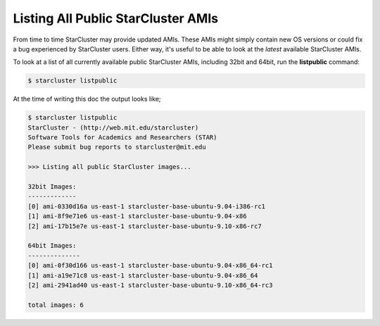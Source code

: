 Listing All Public StarCluster AMIs
===================================
From time to time StarCluster may provide updated AMIs. These AMIs might simply contain new OS versions or could
fix a bug experienced by StarCluster users. Either way, it's useful to be able to look at the *latest* available
StarCluster AMIs.

To look at a list of all currently available public StarCluster AMIs, including 32bit and 64bit, run the
**listpublic** command:

.. code-block:: none

        $ starcluster listpublic

At the time of writing this doc the output looks like;

.. code-block:: none

        $ starcluster listpublic
        StarCluster - (http://web.mit.edu/starcluster)
        Software Tools for Academics and Researchers (STAR)
        Please submit bug reports to starcluster@mit.edu

        >>> Listing all public StarCluster images...

        32bit Images:
        -------------
        [0] ami-0330d16a us-east-1 starcluster-base-ubuntu-9.04-i386-rc1
        [1] ami-8f9e71e6 us-east-1 starcluster-base-ubuntu-9.04-x86
        [2] ami-17b15e7e us-east-1 starcluster-base-ubuntu-9.10-x86-rc7

        64bit Images:
        --------------
        [0] ami-0f30d166 us-east-1 starcluster-base-ubuntu-9.04-x86_64-rc1
        [1] ami-a19e71c8 us-east-1 starcluster-base-ubuntu-9.04-x86_64
        [2] ami-2941ad40 us-east-1 starcluster-base-ubuntu-9.10-x86_64-rc3

        total images: 6

